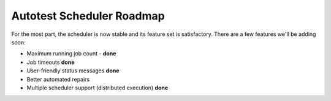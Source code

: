 ==========================
Autotest Scheduler Roadmap
==========================

For the most part, the scheduler is now stable and its feature set is
satisfactory. There are a few features we'll be adding soon:

-  Maximum running job count - **done**
-  Job timeouts **done**
-  User-friendly status messages **done**
-  Better automated repairs
-  Multiple scheduler support (distributed execution) **done**

